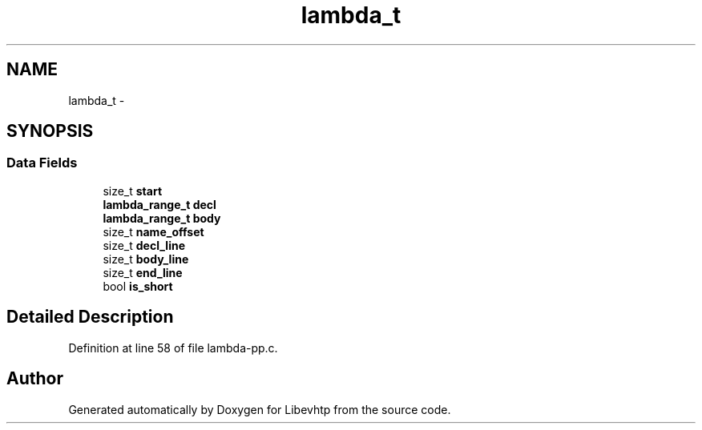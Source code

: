 .TH "lambda_t" 3 "Thu May 21 2015" "Version 1.2.10-dev" "Libevhtp" \" -*- nroff -*-
.ad l
.nh
.SH NAME
lambda_t \- 
.SH SYNOPSIS
.br
.PP
.SS "Data Fields"

.in +1c
.ti -1c
.RI "size_t \fBstart\fP"
.br
.ti -1c
.RI "\fBlambda_range_t\fP \fBdecl\fP"
.br
.ti -1c
.RI "\fBlambda_range_t\fP \fBbody\fP"
.br
.ti -1c
.RI "size_t \fBname_offset\fP"
.br
.ti -1c
.RI "size_t \fBdecl_line\fP"
.br
.ti -1c
.RI "size_t \fBbody_line\fP"
.br
.ti -1c
.RI "size_t \fBend_line\fP"
.br
.ti -1c
.RI "bool \fBis_short\fP"
.br
.in -1c
.SH "Detailed Description"
.PP 
Definition at line 58 of file lambda-pp\&.c\&.

.SH "Author"
.PP 
Generated automatically by Doxygen for Libevhtp from the source code\&.
